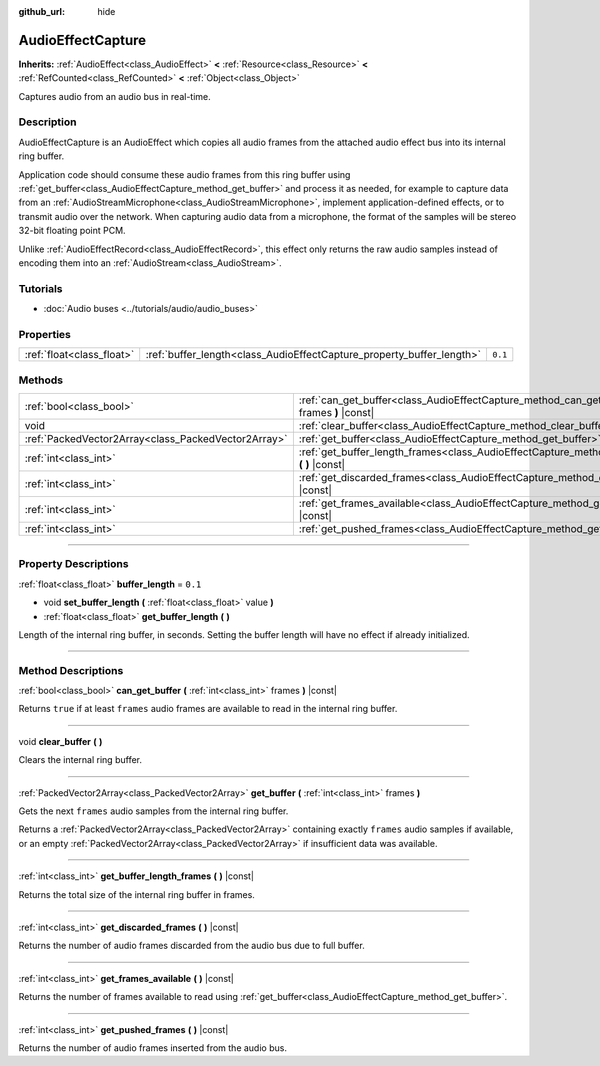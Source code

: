 :github_url: hide

.. DO NOT EDIT THIS FILE!!!
.. Generated automatically from Godot engine sources.
.. Generator: https://github.com/godotengine/godot/tree/master/doc/tools/make_rst.py.
.. XML source: https://github.com/godotengine/godot/tree/master/doc/classes/AudioEffectCapture.xml.

.. _class_AudioEffectCapture:

AudioEffectCapture
==================

**Inherits:** :ref:`AudioEffect<class_AudioEffect>` **<** :ref:`Resource<class_Resource>` **<** :ref:`RefCounted<class_RefCounted>` **<** :ref:`Object<class_Object>`

Captures audio from an audio bus in real-time.

.. rst-class:: classref-introduction-group

Description
-----------

AudioEffectCapture is an AudioEffect which copies all audio frames from the attached audio effect bus into its internal ring buffer.

Application code should consume these audio frames from this ring buffer using :ref:`get_buffer<class_AudioEffectCapture_method_get_buffer>` and process it as needed, for example to capture data from an :ref:`AudioStreamMicrophone<class_AudioStreamMicrophone>`, implement application-defined effects, or to transmit audio over the network. When capturing audio data from a microphone, the format of the samples will be stereo 32-bit floating point PCM.

Unlike :ref:`AudioEffectRecord<class_AudioEffectRecord>`, this effect only returns the raw audio samples instead of encoding them into an :ref:`AudioStream<class_AudioStream>`.

.. rst-class:: classref-introduction-group

Tutorials
---------

- :doc:`Audio buses <../tutorials/audio/audio_buses>`

.. rst-class:: classref-reftable-group

Properties
----------

.. table::
   :widths: auto

   +---------------------------+-----------------------------------------------------------------------+---------+
   | :ref:`float<class_float>` | :ref:`buffer_length<class_AudioEffectCapture_property_buffer_length>` | ``0.1`` |
   +---------------------------+-----------------------------------------------------------------------+---------+

.. rst-class:: classref-reftable-group

Methods
-------

.. table::
   :widths: auto

   +-----------------------------------------------------+------------------------------------------------------------------------------------------------------------------------+
   | :ref:`bool<class_bool>`                             | :ref:`can_get_buffer<class_AudioEffectCapture_method_can_get_buffer>` **(** :ref:`int<class_int>` frames **)** |const| |
   +-----------------------------------------------------+------------------------------------------------------------------------------------------------------------------------+
   | void                                                | :ref:`clear_buffer<class_AudioEffectCapture_method_clear_buffer>` **(** **)**                                          |
   +-----------------------------------------------------+------------------------------------------------------------------------------------------------------------------------+
   | :ref:`PackedVector2Array<class_PackedVector2Array>` | :ref:`get_buffer<class_AudioEffectCapture_method_get_buffer>` **(** :ref:`int<class_int>` frames **)**                 |
   +-----------------------------------------------------+------------------------------------------------------------------------------------------------------------------------+
   | :ref:`int<class_int>`                               | :ref:`get_buffer_length_frames<class_AudioEffectCapture_method_get_buffer_length_frames>` **(** **)** |const|          |
   +-----------------------------------------------------+------------------------------------------------------------------------------------------------------------------------+
   | :ref:`int<class_int>`                               | :ref:`get_discarded_frames<class_AudioEffectCapture_method_get_discarded_frames>` **(** **)** |const|                  |
   +-----------------------------------------------------+------------------------------------------------------------------------------------------------------------------------+
   | :ref:`int<class_int>`                               | :ref:`get_frames_available<class_AudioEffectCapture_method_get_frames_available>` **(** **)** |const|                  |
   +-----------------------------------------------------+------------------------------------------------------------------------------------------------------------------------+
   | :ref:`int<class_int>`                               | :ref:`get_pushed_frames<class_AudioEffectCapture_method_get_pushed_frames>` **(** **)** |const|                        |
   +-----------------------------------------------------+------------------------------------------------------------------------------------------------------------------------+

.. rst-class:: classref-section-separator

----

.. rst-class:: classref-descriptions-group

Property Descriptions
---------------------

.. _class_AudioEffectCapture_property_buffer_length:

.. rst-class:: classref-property

:ref:`float<class_float>` **buffer_length** = ``0.1``

.. rst-class:: classref-property-setget

- void **set_buffer_length** **(** :ref:`float<class_float>` value **)**
- :ref:`float<class_float>` **get_buffer_length** **(** **)**

Length of the internal ring buffer, in seconds. Setting the buffer length will have no effect if already initialized.

.. rst-class:: classref-section-separator

----

.. rst-class:: classref-descriptions-group

Method Descriptions
-------------------

.. _class_AudioEffectCapture_method_can_get_buffer:

.. rst-class:: classref-method

:ref:`bool<class_bool>` **can_get_buffer** **(** :ref:`int<class_int>` frames **)** |const|

Returns ``true`` if at least ``frames`` audio frames are available to read in the internal ring buffer.

.. rst-class:: classref-item-separator

----

.. _class_AudioEffectCapture_method_clear_buffer:

.. rst-class:: classref-method

void **clear_buffer** **(** **)**

Clears the internal ring buffer.

.. rst-class:: classref-item-separator

----

.. _class_AudioEffectCapture_method_get_buffer:

.. rst-class:: classref-method

:ref:`PackedVector2Array<class_PackedVector2Array>` **get_buffer** **(** :ref:`int<class_int>` frames **)**

Gets the next ``frames`` audio samples from the internal ring buffer.

Returns a :ref:`PackedVector2Array<class_PackedVector2Array>` containing exactly ``frames`` audio samples if available, or an empty :ref:`PackedVector2Array<class_PackedVector2Array>` if insufficient data was available.

.. rst-class:: classref-item-separator

----

.. _class_AudioEffectCapture_method_get_buffer_length_frames:

.. rst-class:: classref-method

:ref:`int<class_int>` **get_buffer_length_frames** **(** **)** |const|

Returns the total size of the internal ring buffer in frames.

.. rst-class:: classref-item-separator

----

.. _class_AudioEffectCapture_method_get_discarded_frames:

.. rst-class:: classref-method

:ref:`int<class_int>` **get_discarded_frames** **(** **)** |const|

Returns the number of audio frames discarded from the audio bus due to full buffer.

.. rst-class:: classref-item-separator

----

.. _class_AudioEffectCapture_method_get_frames_available:

.. rst-class:: classref-method

:ref:`int<class_int>` **get_frames_available** **(** **)** |const|

Returns the number of frames available to read using :ref:`get_buffer<class_AudioEffectCapture_method_get_buffer>`.

.. rst-class:: classref-item-separator

----

.. _class_AudioEffectCapture_method_get_pushed_frames:

.. rst-class:: classref-method

:ref:`int<class_int>` **get_pushed_frames** **(** **)** |const|

Returns the number of audio frames inserted from the audio bus.

.. |virtual| replace:: :abbr:`virtual (This method should typically be overridden by the user to have any effect.)`
.. |const| replace:: :abbr:`const (This method has no side effects. It doesn't modify any of the instance's member variables.)`
.. |vararg| replace:: :abbr:`vararg (This method accepts any number of arguments after the ones described here.)`
.. |constructor| replace:: :abbr:`constructor (This method is used to construct a type.)`
.. |static| replace:: :abbr:`static (This method doesn't need an instance to be called, so it can be called directly using the class name.)`
.. |operator| replace:: :abbr:`operator (This method describes a valid operator to use with this type as left-hand operand.)`
.. |bitfield| replace:: :abbr:`BitField (This value is an integer composed as a bitmask of the following flags.)`
